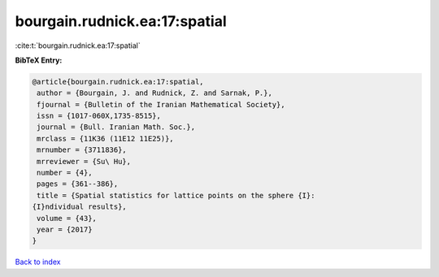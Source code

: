 bourgain.rudnick.ea:17:spatial
==============================

:cite:t:`bourgain.rudnick.ea:17:spatial`

**BibTeX Entry:**

.. code-block:: bibtex

   @article{bourgain.rudnick.ea:17:spatial,
    author = {Bourgain, J. and Rudnick, Z. and Sarnak, P.},
    fjournal = {Bulletin of the Iranian Mathematical Society},
    issn = {1017-060X,1735-8515},
    journal = {Bull. Iranian Math. Soc.},
    mrclass = {11K36 (11E12 11E25)},
    mrnumber = {3711836},
    mrreviewer = {Su\ Hu},
    number = {4},
    pages = {361--386},
    title = {Spatial statistics for lattice points on the sphere {I}:
   {I}ndividual results},
    volume = {43},
    year = {2017}
   }

`Back to index <../By-Cite-Keys.html>`__
